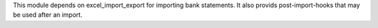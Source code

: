 This module depends on excel_import_export for importing bank statements.
It also provids post-import-hooks that may be used after an import.
